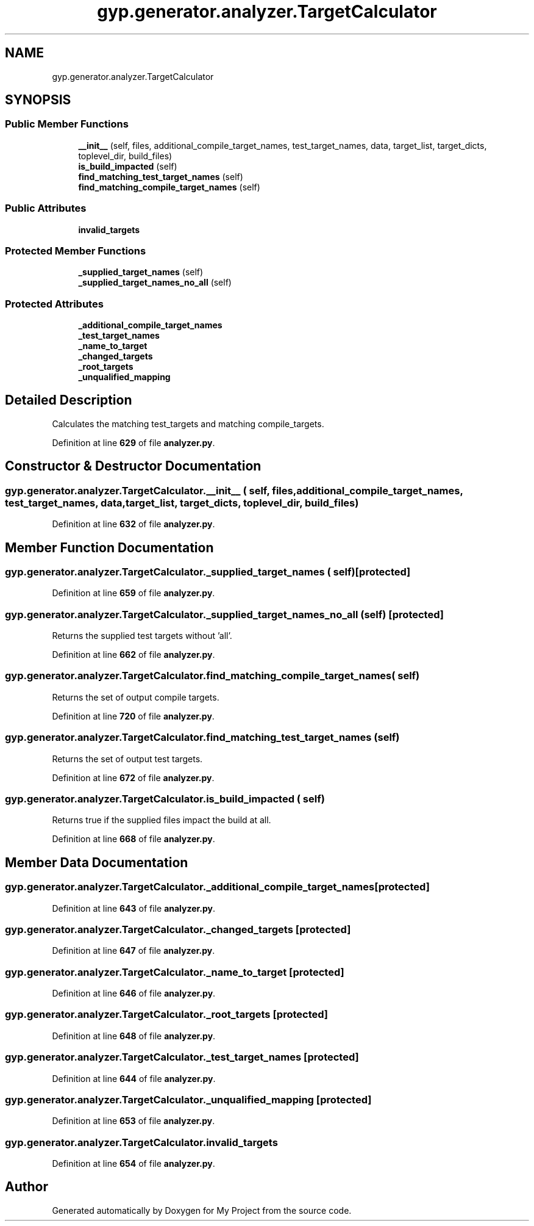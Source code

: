 .TH "gyp.generator.analyzer.TargetCalculator" 3 "My Project" \" -*- nroff -*-
.ad l
.nh
.SH NAME
gyp.generator.analyzer.TargetCalculator
.SH SYNOPSIS
.br
.PP
.SS "Public Member Functions"

.in +1c
.ti -1c
.RI "\fB__init__\fP (self, files, additional_compile_target_names, test_target_names, data, target_list, target_dicts, toplevel_dir, build_files)"
.br
.ti -1c
.RI "\fBis_build_impacted\fP (self)"
.br
.ti -1c
.RI "\fBfind_matching_test_target_names\fP (self)"
.br
.ti -1c
.RI "\fBfind_matching_compile_target_names\fP (self)"
.br
.in -1c
.SS "Public Attributes"

.in +1c
.ti -1c
.RI "\fBinvalid_targets\fP"
.br
.in -1c
.SS "Protected Member Functions"

.in +1c
.ti -1c
.RI "\fB_supplied_target_names\fP (self)"
.br
.ti -1c
.RI "\fB_supplied_target_names_no_all\fP (self)"
.br
.in -1c
.SS "Protected Attributes"

.in +1c
.ti -1c
.RI "\fB_additional_compile_target_names\fP"
.br
.ti -1c
.RI "\fB_test_target_names\fP"
.br
.ti -1c
.RI "\fB_name_to_target\fP"
.br
.ti -1c
.RI "\fB_changed_targets\fP"
.br
.ti -1c
.RI "\fB_root_targets\fP"
.br
.ti -1c
.RI "\fB_unqualified_mapping\fP"
.br
.in -1c
.SH "Detailed Description"
.PP 

.PP
.nf
Calculates the matching test_targets and matching compile_targets\&.
.fi
.PP
 
.PP
Definition at line \fB629\fP of file \fBanalyzer\&.py\fP\&.
.SH "Constructor & Destructor Documentation"
.PP 
.SS "gyp\&.generator\&.analyzer\&.TargetCalculator\&.__init__ ( self,  files,  additional_compile_target_names,  test_target_names,  data,  target_list,  target_dicts,  toplevel_dir,  build_files)"

.PP
Definition at line \fB632\fP of file \fBanalyzer\&.py\fP\&.
.SH "Member Function Documentation"
.PP 
.SS "gyp\&.generator\&.analyzer\&.TargetCalculator\&._supplied_target_names ( self)\fR [protected]\fP"

.PP
Definition at line \fB659\fP of file \fBanalyzer\&.py\fP\&.
.SS "gyp\&.generator\&.analyzer\&.TargetCalculator\&._supplied_target_names_no_all ( self)\fR [protected]\fP"

.PP
.nf
Returns the supplied test targets without 'all'\&.
.fi
.PP
 
.PP
Definition at line \fB662\fP of file \fBanalyzer\&.py\fP\&.
.SS "gyp\&.generator\&.analyzer\&.TargetCalculator\&.find_matching_compile_target_names ( self)"

.PP
.nf
Returns the set of output compile targets\&.
.fi
.PP
 
.PP
Definition at line \fB720\fP of file \fBanalyzer\&.py\fP\&.
.SS "gyp\&.generator\&.analyzer\&.TargetCalculator\&.find_matching_test_target_names ( self)"

.PP
.nf
Returns the set of output test targets\&.
.fi
.PP
 
.PP
Definition at line \fB672\fP of file \fBanalyzer\&.py\fP\&.
.SS "gyp\&.generator\&.analyzer\&.TargetCalculator\&.is_build_impacted ( self)"

.PP
.nf
Returns true if the supplied files impact the build at all\&.
.fi
.PP
 
.PP
Definition at line \fB668\fP of file \fBanalyzer\&.py\fP\&.
.SH "Member Data Documentation"
.PP 
.SS "gyp\&.generator\&.analyzer\&.TargetCalculator\&._additional_compile_target_names\fR [protected]\fP"

.PP
Definition at line \fB643\fP of file \fBanalyzer\&.py\fP\&.
.SS "gyp\&.generator\&.analyzer\&.TargetCalculator\&._changed_targets\fR [protected]\fP"

.PP
Definition at line \fB647\fP of file \fBanalyzer\&.py\fP\&.
.SS "gyp\&.generator\&.analyzer\&.TargetCalculator\&._name_to_target\fR [protected]\fP"

.PP
Definition at line \fB646\fP of file \fBanalyzer\&.py\fP\&.
.SS "gyp\&.generator\&.analyzer\&.TargetCalculator\&._root_targets\fR [protected]\fP"

.PP
Definition at line \fB648\fP of file \fBanalyzer\&.py\fP\&.
.SS "gyp\&.generator\&.analyzer\&.TargetCalculator\&._test_target_names\fR [protected]\fP"

.PP
Definition at line \fB644\fP of file \fBanalyzer\&.py\fP\&.
.SS "gyp\&.generator\&.analyzer\&.TargetCalculator\&._unqualified_mapping\fR [protected]\fP"

.PP
Definition at line \fB653\fP of file \fBanalyzer\&.py\fP\&.
.SS "gyp\&.generator\&.analyzer\&.TargetCalculator\&.invalid_targets"

.PP
Definition at line \fB654\fP of file \fBanalyzer\&.py\fP\&.

.SH "Author"
.PP 
Generated automatically by Doxygen for My Project from the source code\&.
